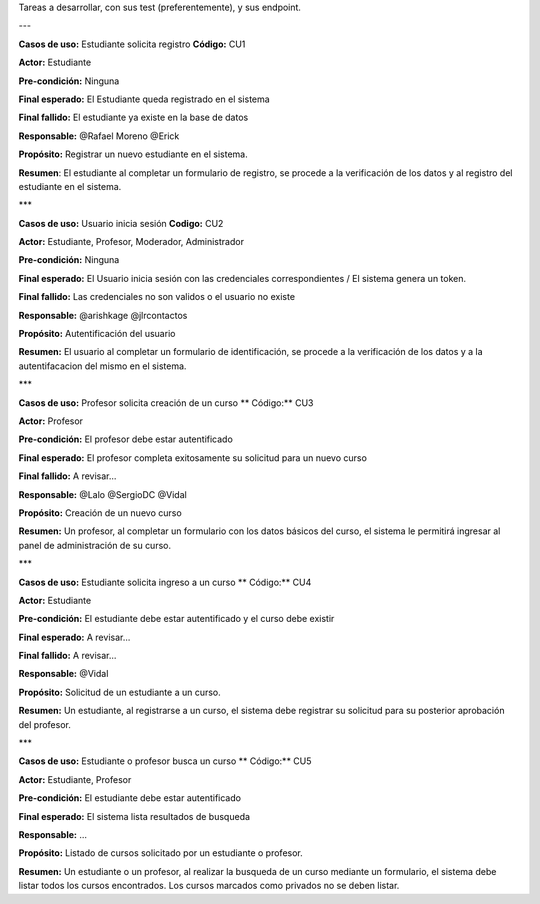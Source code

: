 Tareas a desarrollar, con sus test (preferentemente), y sus endpoint.

---

**Casos de uso:** Estudiante solicita registro **Código:** CU1

**Actor:** Estudiante

**Pre-condición:** Ninguna

**Final esperado:** El Estudiante queda registrado en el sistema

**Final fallido:** El estudiante ya existe en la base de datos

**Responsable:** @Rafael Moreno @Erick

**Propósito:** Registrar un nuevo estudiante en el sistema.

**Resumen**: El estudiante al completar un formulario de registro, se procede a la verificación de los datos y al registro del estudiante en el sistema.

***

**Casos de uso:** Usuario inicia sesión **Codigo:** CU2

**Actor:** Estudiante, Profesor, Moderador, Administrador

**Pre-condición:** Ninguna

**Final esperado:** El Usuario inicia sesión con las credenciales correspondientes / El sistema genera un token.

**Final fallido:** Las credenciales no son validos o el usuario no existe

**Responsable:** @arishkage @jlrcontactos

**Propósito:** Autentificación del usuario

**Resumen:** El usuario al completar un formulario de identificación, se procede a la verificación de los datos y a la autentifacacion del mismo en el sistema.

***

**Casos de uso:** Profesor solicita creación de un curso ** Código:** CU3

**Actor:** Profesor

**Pre-condición:** El profesor debe estar autentificado

**Final esperado:** El profesor completa exitosamente su solicitud para un nuevo curso

**Final fallido:** A revisar...

**Responsable:** @Lalo @SergioDC @Vidal

**Propósito:** Creación de un nuevo curso

**Resumen:** Un profesor, al completar un formulario con los datos básicos del curso, el sistema le permitirá ingresar al panel de administración de su curso.

***

**Casos de uso:** Estudiante solicita ingreso a un curso ** Código:** CU4

**Actor:** Estudiante

**Pre-condición:** El estudiante debe estar autentificado y el curso debe existir

**Final esperado:** A revisar...

**Final fallido:** A revisar...

**Responsable:** @Vidal

**Propósito:** Solicitud de un estudiante a un curso.

**Resumen:** Un estudiante, al registrarse a un curso, el sistema debe registrar su solicitud para su posterior aprobación del profesor.

***

**Casos de uso:** Estudiante o profesor busca un curso ** Código:** CU5

**Actor:** Estudiante, Profesor

**Pre-condición:** El estudiante debe estar autentificado

**Final esperado:** El sistema lista resultados de busqueda

**Responsable:** ...

**Propósito:** Listado de cursos solicitado por un estudiante o profesor.

**Resumen:** Un estudiante o un profesor, al realizar la busqueda de un curso mediante un formulario, el sistema debe listar todos los cursos encontrados. Los cursos marcados como privados no se deben listar.
